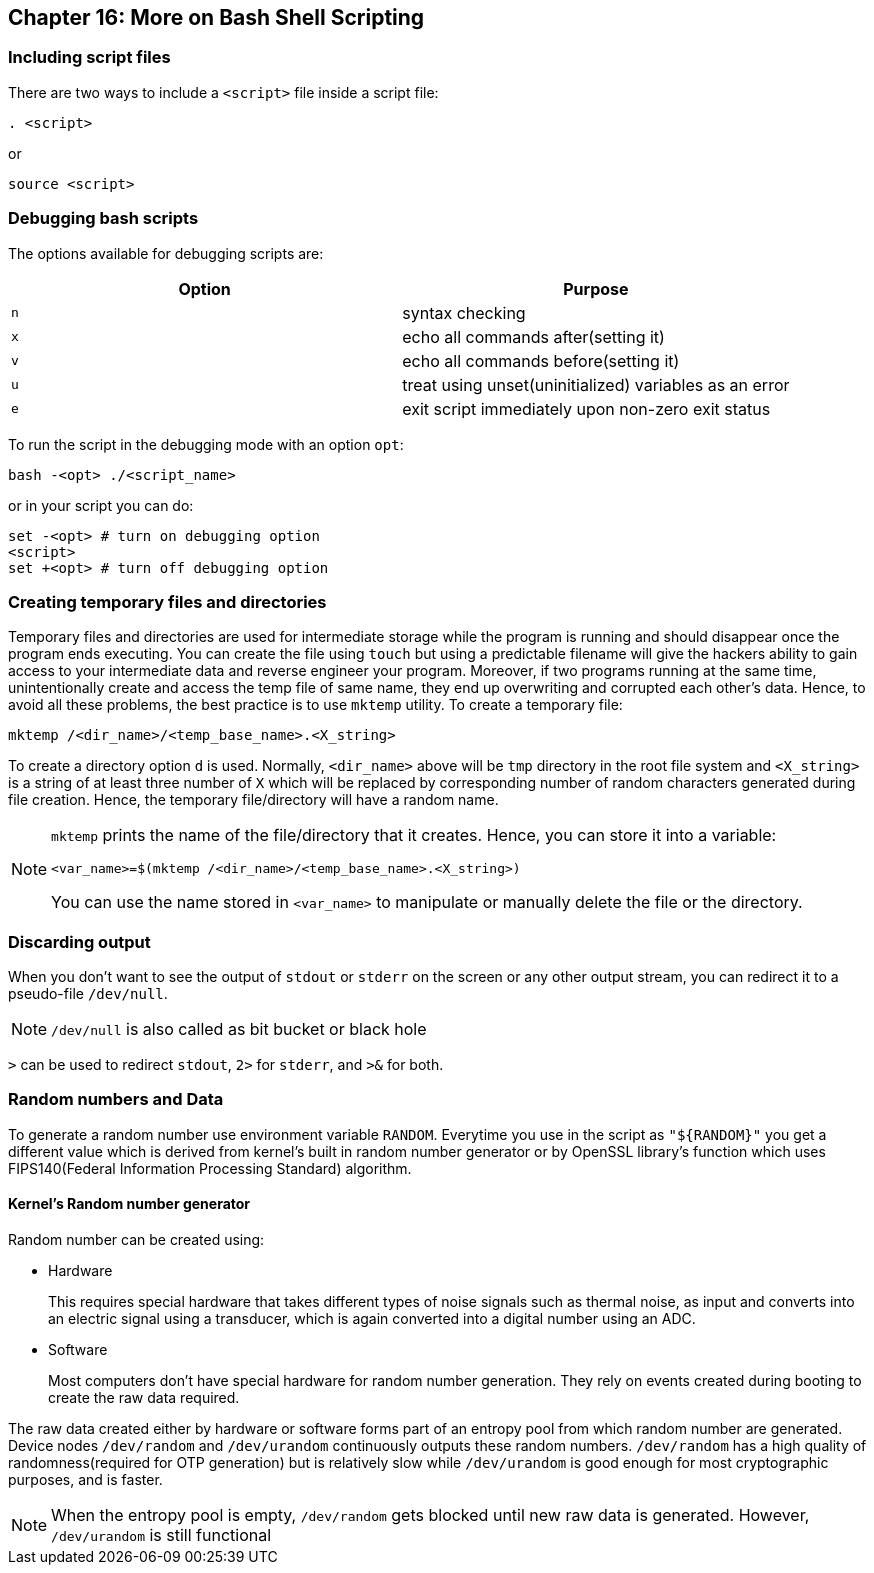 == Chapter 16: More on Bash Shell Scripting

=== Including script files
There are two ways to include a `<script>` file inside a script file:
----
. <script>
----
or
----
source <script>
----

=== Debugging bash scripts
The options available for debugging scripts are:
|====
|Option |Purpose

|`n`
|syntax checking

|`x`
|echo all commands after(setting it)

|`v`
|echo all commands before(setting it)

|`u`
|treat using unset(uninitialized) variables as an error

|`e`
|exit script immediately upon non-zero exit status
|====

To run the script in the debugging mode with an option `opt`:
----
bash -<opt> ./<script_name>
----
or in your script you can do:
[source, bash]
----
set -<opt> # turn on debugging option
<script>
set +<opt> # turn off debugging option
----

=== Creating temporary files and directories
Temporary files and directories are used for intermediate storage while the program is running and should disappear once the program ends executing.
You can create the file using `touch` but using a predictable filename will give the hackers ability to gain access to your intermediate data and reverse engineer your program.
Moreover, if two programs running at the same time, unintentionally create and access the temp file of same name, they end up overwriting and corrupted each other's data.
Hence, to avoid all these problems, the best practice is to use `mktemp` utility.
To create a temporary file:
----
mktemp /<dir_name>/<temp_base_name>.<X_string>
----
To create a directory option `d` is used.
Normally, `<dir_name>` above will be `tmp` directory in the root file system and `<X_string>` is a string of at least three number of `X` which will be replaced by corresponding number of random characters generated during file creation.
Hence, the temporary file/directory will have a random name.
[NOTE]
====
`mktemp` prints the name of the file/directory that it creates.
Hence, you can store it into a variable:
----
<var_name>=$(mktemp /<dir_name>/<temp_base_name>.<X_string>)
----
You can use the name stored in `<var_name>` to manipulate or manually delete the file or the directory.
====

=== Discarding output
When you don't want to see the output of `stdout` or `stderr` on the screen or any other output stream, you can redirect it to a pseudo-file `/dev/null`.
[NOTE]
====
`/dev/null` is also called as bit bucket or black hole
====
`>` can be used to redirect `stdout`, `2>` for `stderr`, and `>&` for both.

=== Random numbers and Data
To generate a random number use environment variable `RANDOM`.
Everytime you use in the script as `"${RANDOM}"` you get a different value which is derived from kernel's built in random number generator or by OpenSSL library's function which uses FIPS140(Federal Information Processing Standard) algorithm.

==== Kernel's Random number generator
Random number can be created using:

* Hardware
+
This requires special hardware that takes different types of noise signals such as thermal noise, as input and converts into an electric signal using a transducer, which is again converted into a digital number using an ADC.
* Software
+
Most computers don't have special hardware for random number generation.
They rely on events created during booting to create the raw data required.

The raw data created either by hardware or software forms part of an entropy pool from which random number are generated.
Device nodes `/dev/random` and `/dev/urandom` continuously outputs these random numbers.
`/dev/random` has a high quality of randomness(required for OTP generation) but is relatively slow while `/dev/urandom` is good enough for most cryptographic purposes, and is faster.
[NOTE]
====
When the entropy pool is empty, `/dev/random` gets blocked until new raw data is generated.
However, `/dev/urandom` is still functional
====
